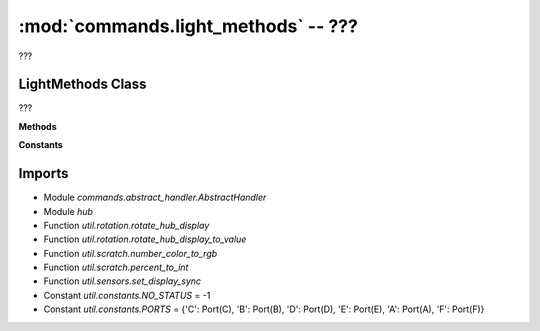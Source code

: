 :mod:`commands.light_methods` -- ???
====================================

.. module:: commands.light_methods
   :synopsis: ???

???

LightMethods Class
------------------
.. class:: LightMethods(???)

   ???

   **Methods**

   .. method:: __init__(???)

      Closure function.  ???

   .. method:: get_methods(???)

      ???

   .. method:: handle_display_rotate_direction(???)

      ???

   .. method:: handle_display_rotate_orientation(???)

      ???

   .. method:: handle_ultrasonic_light_up(???)

      ???

   .. method:: handle_display_clear(???)

      ???

   .. method:: handle_display_animation(???)

      ???

   .. method:: handle_center_button_lights(???)

      ???

   .. method:: handle_display_set_pixel(???)

      ???

   .. method:: handle_display_sync(???)

      ???

   .. method:: handle_display_image_for(???)

      ???

   .. method:: show_frames(???)

      ???

   .. method:: handle_display_image(???)

      ???

   .. method:: handle_display_text(???)

      ???

   .. staticmethod:: _merge_display_params(???)

      ???

   **Constants**

   .. data:: DEFAULT_DISPLAY_PARAMS
      :value: {'fade': 0, 'delay': 500, 'wait': False, 'loop': False, 'clear': False}

Imports
-------
* Module `commands.abstract_handler.AbstractHandler`
* Module `hub`
* Function `util.rotation.rotate_hub_display`
* Function `util.rotation.rotate_hub_display_to_value`
* Function `util.scratch.number_color_to_rgb`
* Function `util.scratch.percent_to_int`
* Function `util.sensors.set_display_sync`
* Constant `util.constants.NO_STATUS` = -1
* Constant `util.constants.PORTS` = {'C': Port(C), 'B': Port(B), 'D': Port(D), 'E': Port(E), 'A': Port(A), 'F': Port(F)}
